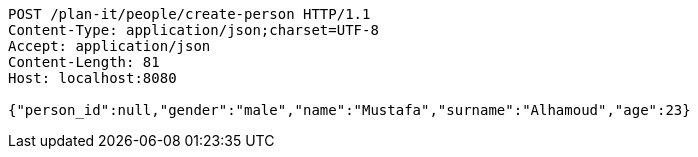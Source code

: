 [source,http,options="nowrap"]
----
POST /plan-it/people/create-person HTTP/1.1
Content-Type: application/json;charset=UTF-8
Accept: application/json
Content-Length: 81
Host: localhost:8080

{"person_id":null,"gender":"male","name":"Mustafa","surname":"Alhamoud","age":23}
----